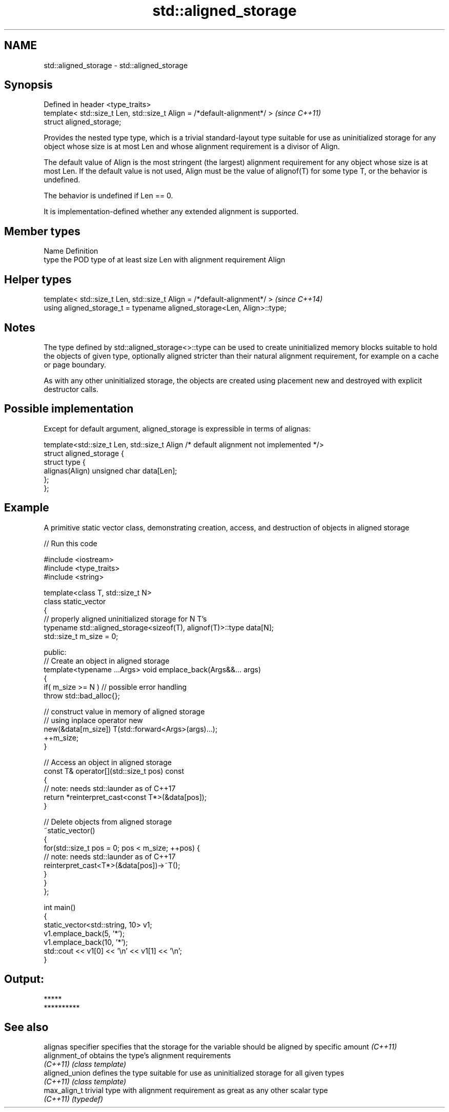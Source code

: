 .TH std::aligned_storage 3 "2020.03.24" "http://cppreference.com" "C++ Standard Libary"
.SH NAME
std::aligned_storage \- std::aligned_storage

.SH Synopsis
   Defined in header <type_traits>
   template< std::size_t Len, std::size_t Align = /*default-alignment*/ >  \fI(since C++11)\fP
   struct aligned_storage;

   Provides the nested type type, which is a trivial standard-layout type suitable for use as uninitialized storage for any object whose size is at most Len and whose alignment requirement is a divisor of Align.

   The default value of Align is the most stringent (the largest) alignment requirement for any object whose size is at most Len. If the default value is not used, Align must be the value of alignof(T) for some type T, or the behavior is undefined.

   The behavior is undefined if Len == 0.

   It is implementation-defined whether any extended alignment is supported.

.SH Member types

   Name Definition
   type the POD type of at least size Len with alignment requirement Align

.SH Helper types

   template< std::size_t Len, std::size_t Align = /*default-alignment*/ >  \fI(since C++14)\fP
   using aligned_storage_t = typename aligned_storage<Len, Align>::type;

.SH Notes

   The type defined by std::aligned_storage<>::type can be used to create uninitialized memory blocks suitable to hold the objects of given type, optionally aligned stricter than their natural alignment requirement, for example on a cache or page boundary.

   As with any other uninitialized storage, the objects are created using placement new and destroyed with explicit destructor calls.

.SH Possible implementation

   Except for default argument, aligned_storage is expressible in terms of alignas:

   template<std::size_t Len, std::size_t Align /* default alignment not implemented */>
   struct aligned_storage {
       struct type {
           alignas(Align) unsigned char data[Len];
       };
   };

.SH Example

   A primitive static vector class, demonstrating creation, access, and destruction of objects in aligned storage

   
// Run this code

 #include <iostream>
 #include <type_traits>
 #include <string>

 template<class T, std::size_t N>
 class static_vector
 {
     // properly aligned uninitialized storage for N T's
     typename std::aligned_storage<sizeof(T), alignof(T)>::type data[N];
     std::size_t m_size = 0;

 public:
     // Create an object in aligned storage
     template<typename ...Args> void emplace_back(Args&&... args)
     {
         if( m_size >= N ) // possible error handling
             throw std::bad_alloc{};

         // construct value in memory of aligned storage
         // using inplace operator new
         new(&data[m_size]) T(std::forward<Args>(args)...);
         ++m_size;
     }

     // Access an object in aligned storage
     const T& operator[](std::size_t pos) const
     {
         // note: needs std::launder as of C++17
         return *reinterpret_cast<const T*>(&data[pos]);
     }

     // Delete objects from aligned storage
     ~static_vector()
     {
         for(std::size_t pos = 0; pos < m_size; ++pos) {
             // note: needs std::launder as of C++17
             reinterpret_cast<T*>(&data[pos])->~T();
         }
     }
 };

 int main()
 {
     static_vector<std::string, 10> v1;
     v1.emplace_back(5, '*');
     v1.emplace_back(10, '*');
     std::cout << v1[0] << '\\n' << v1[1] << '\\n';
 }

.SH Output:

 *****
 **********

.SH See also

   alignas specifier specifies that the storage for the variable should be aligned by specific amount \fI(C++11)\fP
   alignment_of      obtains the type's alignment requirements
   \fI(C++11)\fP           \fI(class template)\fP
   aligned_union     defines the type suitable for use as uninitialized storage for all given types
   \fI(C++11)\fP           \fI(class template)\fP
   max_align_t       trivial type with alignment requirement as great as any other scalar type
   \fI(C++11)\fP           \fI(typedef)\fP
